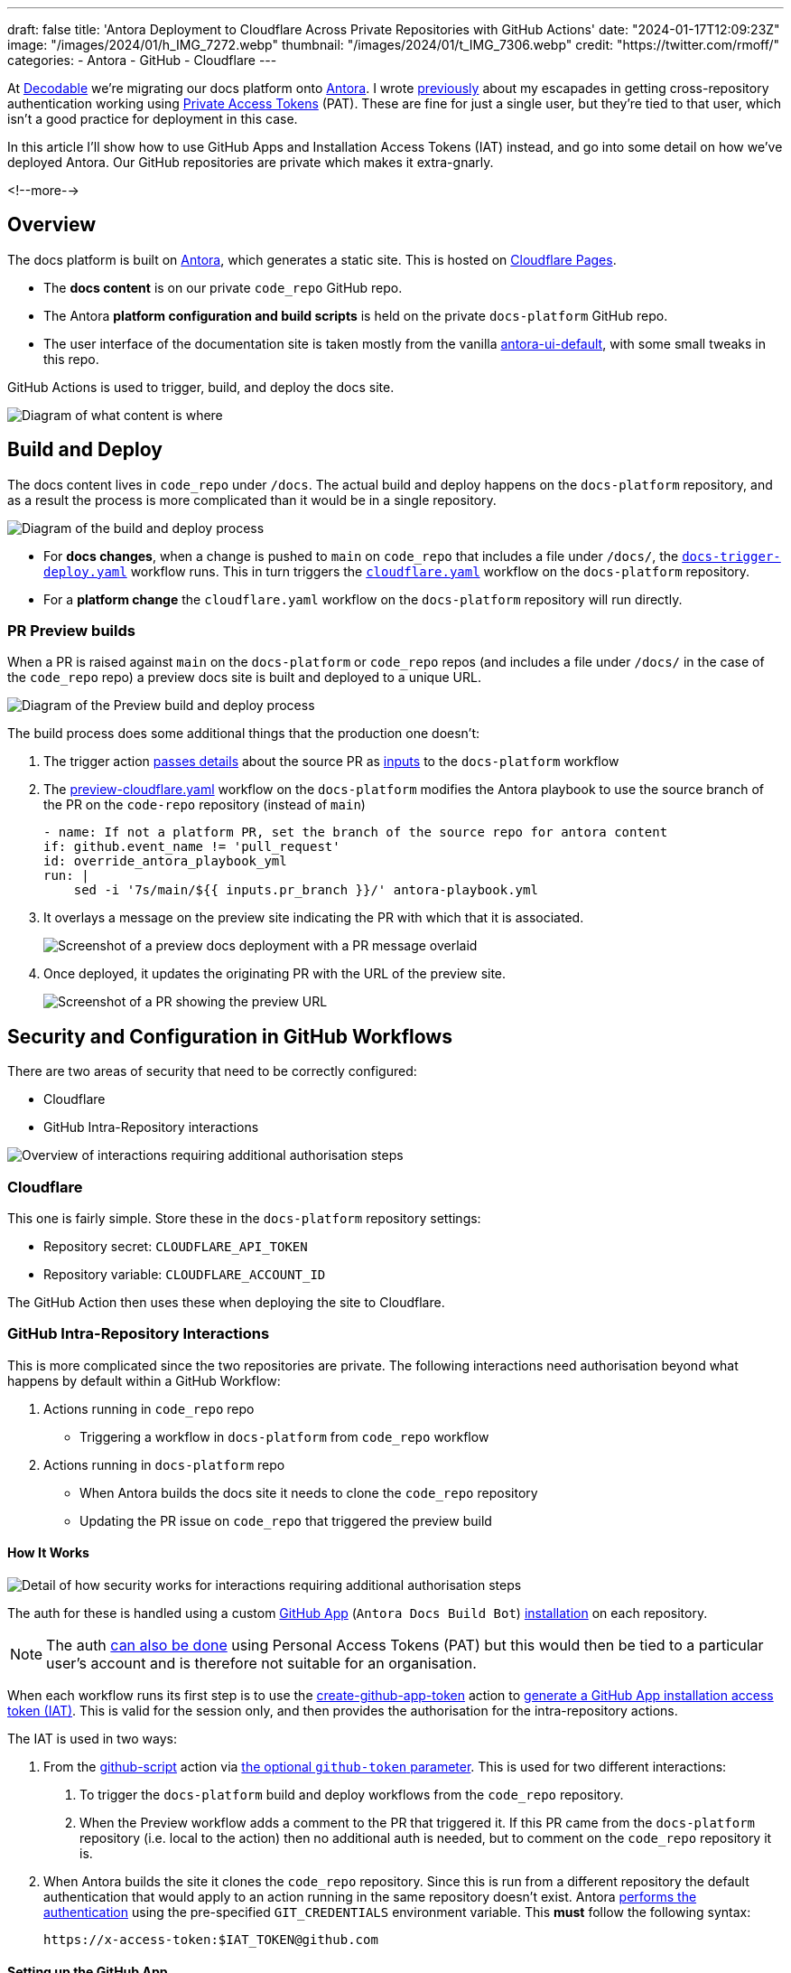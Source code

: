---
draft: false
title: 'Antora Deployment to Cloudflare Across Private Repositories with GitHub Actions'
date: "2024-01-17T12:09:23Z"
image: "/images/2024/01/h_IMG_7272.webp"
thumbnail: "/images/2024/01/t_IMG_7306.webp"
credit: "https://twitter.com/rmoff/"
categories:
- Antora
- GitHub
- Cloudflare
---

:source-highlighter: rouge
:icons: font
:rouge-css: style
:rouge-style: github

At https://decodable.co[Decodable] we're migrating our docs platform onto https://antora.org/[Antora]. I wrote link:/2023/12/19/deploying-antora-with-github-actions-and-a-private-github-repo/[previously] about my escapades in getting cross-repository authentication working using https://docs.github.com/en/authentication/keeping-your-account-and-data-secure/managing-your-personal-access-tokens#types-of-personal-access-tokens[Private Access Tokens] (PAT). These are fine for just a single user, but they're tied to that user, which isn't a good practice for deployment in this case.

In this article I'll show how to use GitHub Apps and Installation Access Tokens (IAT) instead, and go into some detail on how we've deployed Antora. Our GitHub repositories are private which makes it extra-gnarly.

<!--more-->

== Overview

The docs platform is built on https://docs.antora.org/antora/latest/[Antora], which generates a static site. This is hosted on https://pages.cloudflare.com/[Cloudflare Pages].

* The *docs content* is on our private `code_repo` GitHub repo.
* The Antora *platform configuration and build scripts* is held on the private `docs-platform` GitHub repo.
* The user interface of the documentation site is taken mostly from the vanilla https://gitlab.com/antora/antora-ui-default[antora-ui-default], with some small tweaks in this repo.

GitHub Actions is used to trigger, build, and deploy the docs site.

image::/images/2024/01/contents.webp[Diagram of what content is where]

== Build and Deploy

The docs content lives in `code_repo` under `/docs`. The actual build and deploy happens on the `docs-platform` repository, and as a result the process is more complicated than it would be in a single repository.

image::/images/2024/01/buildanddeploy.webp[Diagram of the build and deploy process]

* For *docs changes*, when a change is pushed to `main` on `code_repo` that includes a file under `/docs/`, the https://gist.github.com/rmoff/6d06b0b258a65502828205733b6a8c8e#file-docs-trigger-deploy-yaml[`docs-trigger-deploy.yaml`] workflow runs. This in turn triggers the https://gist.github.com/rmoff/6d06b0b258a65502828205733b6a8c8e#file-docs-platform-cloudflare-yaml[`cloudflare.yaml`] workflow on the `docs-platform` repository. 
* For a *platform change* the `cloudflare.yaml` workflow on the `docs-platform` repository will run directly.

=== PR Preview builds

When a PR is raised against `main` on the `docs-platform` or `code_repo` repos (and includes a file under `/docs/` in the case of the `code_repo` repo) a preview docs site is built and deployed to a unique URL.

image::/images/2024/01/buildanddeploy_preview.webp[Diagram of the Preview build and deploy process]

The build process does some additional things that the production one doesn't:

1. The trigger action https://gist.github.com/rmoff/6d06b0b258a65502828205733b6a8c8e#file-docs-trigger-pr-preview-yml-L31-L35[passes details] about the source PR as https://gist.github.com/rmoff/6d06b0b258a65502828205733b6a8c8e#file-docs-platform-preview-cloudflare-yaml-L6-L27[inputs] to the `docs-platform` workflow

2. The https://gist.github.com/rmoff/6d06b0b258a65502828205733b6a8c8e#file-docs-platform-preview-cloudflare-yaml[preview-cloudflare.yaml] workflow on the `docs-platform` modifies the Antora playbook to use the source branch of the PR on the `code-repo` repository (instead of `main`)
+
[source,yaml]
----
- name: If not a platform PR, set the branch of the source repo for antora content
if: github.event_name != 'pull_request'
id: override_antora_playbook_yml
run: |
    sed -i '7s/main/${{ inputs.pr_branch }}/' antora-playbook.yml
----

3. It overlays a message on the preview site indicating the PR with which that it is associated.
+
image::/images/2024/01/pr2.webp[Screenshot of a preview docs deployment with a PR message overlaid]

4. Once deployed, it updates the originating PR with the URL of the preview site.
+
image::/images/2024/01/pr1.webp[Screenshot of a PR showing the preview URL]

== Security and Configuration in GitHub Workflows

There are two areas of security that need to be correctly configured:

* Cloudflare
* GitHub Intra-Repository interactions

image::/images/2024/01/securityoverview.webp[Overview of interactions requiring additional authorisation steps]

=== Cloudflare

This one is fairly simple. Store these in the `docs-platform` repository settings:

* Repository secret: `CLOUDFLARE_API_TOKEN`
* Repository variable: `CLOUDFLARE_ACCOUNT_ID`

The GitHub Action then uses these when deploying the site to Cloudflare.

=== GitHub Intra-Repository Interactions

This is more complicated since the two repositories are private. The following interactions need authorisation beyond what happens by default within a GitHub Workflow:

1. Actions running in `code_repo` repo
    * Triggering a workflow in `docs-platform` from `code_repo` workflow
2. Actions running in `docs-platform` repo
    * When Antora builds the docs site it needs to clone the `code_repo` repository
    * Updating the PR issue on `code_repo` that triggered the preview build

==== How It Works

image::/images/2024/01/securitydetail.webp[Detail of how security works for interactions requiring additional authorisation steps]

The auth for these is handled using a custom https://docs.github.com/en/apps[GitHub App] (`Antora Docs Build Bot`) https://docs.github.com/en/apps/creating-github-apps/authenticating-with-a-github-app/about-authentication-with-a-github-app#authentication-as-an-app-installation[installation] on each repository. 

NOTE: The auth https://rmoff.net/2023/12/19/deploying-antora-with-github-actions-and-a-private-github-repo/[can also be done] using Personal Access Tokens (PAT) but this would then be tied to a particular user's account and is therefore not suitable for an organisation.

When each workflow runs its first step is to use the https://github.com/actions/create-github-app-token/tree/v1/?tab=readme-ov-file[create-github-app-token] action to https://docs.github.com/en/apps/creating-github-apps/authenticating-with-a-github-app/authenticating-as-a-github-app-installation#using-an-installation-access-token-to-authenticate-as-an-app-installation[generate a GitHub App installation access token (IAT)]. This is valid for the session only, and then provides the authorisation for the intra-repository actions.

The IAT is used in two ways:

1. From the https://github.com/actions/github-script?tab=readme-ov-file[github-script] action via https://github.com/actions/github-script?tab=readme-ov-file#using-a-separate-github-token[the optional `github-token` parameter]. This is used for two different interactions:
    a. To trigger the `docs-platform` build and deploy workflows from the `code_repo` repository.
    b. When the Preview workflow adds a comment to the PR that triggered it. If this PR came from the `docs-platform` repository (i.e. local to the action) then no additional auth is needed, but to comment on the `code_repo` repository it is.

2. When Antora builds the site it clones the `code_repo` repository. Since this is run from a different repository the default authentication that would apply to an action running in the same repository doesn't exist. Antora https://docs.antora.org/antora/latest/playbook/private-repository-auth/#git-credentials-environment-variable[performs the authentication] using the pre-specified `GIT_CREDENTIALS` environment variable. This *must* follow the following syntax:
+
[source]
----
https://x-access-token:$IAT_TOKEN@github.com
----

==== Setting up the GitHub App

This needs to be done by a user with `Owner` rights on the GitHub organisation. The App has to be created in the GitHub organisation, and from there is installed to the two repositories. The GitHub docs https://docs.github.com/en/apps/creating-github-apps/registering-a-github-app/registering-a-github-app[detail the process] - below is a short set of notes covering the essential settings:

1. From https://github.com/settings/profile[your GitHub profile page] set the `settings context` to that of your organisation, and then click on `Developer settings` (at the very bottom of the page) and then `GitHub Apps`
2. Click on `New GitHub App`. 
    a. Give the new app a name (e.g. `Antora Docs Build Bot`)
    b. Set the `Homepage URL` to that of `docs-platform` repo
    c. Disable `Webhook`
3. Under `Repository permissions` set the following
+
|===========================
| Actions       | Read/Write
| Contents      | Read      
| Issues        | Read/Write
| Metadata      | Read      
| Pull Requests | Read/Write
|===========================
4. Click `Create GitHub App`
5. Make a note of the App ID. You'll store this later on as a repository secret.
6. Scroll down to `Private keys` and click on `Generate a private key`. Save the resulting `.pem` file locally.
7. Click `Install App`
    a. Install it to the account under which the the `docs-platform` and `code_repo` repos are (i.e. `decodeableco`).
    b. When prompted which repositories it should be installed to, select `Only select repositories` and choose `docs-platform` and `code_repo`

==== Configuring Repository Secrets and Variables

As a repo admin, on the `code_repo` repository add the following repository secrets:

[options="header"]
|===============================================================================================================================
| Key             | Value                                                                                                       
| `DOCS_APP_ID`          | GitHub App ID                                                                                               
| `DOCS_APP_PRIVATE_KEY` | The full text of the .pem, including the `BEGIN RSA PRIVATE KEY` and `END RSA PRIVATE KEY` header and footer
|===============================================================================================================================

As a repo admin, on the `docs-platform` add the following repository secrets

[options="header"]
|===============================================================================================================================
| Key             | Value                                                                                                       
| `DOCS_APP_ID`          | GitHub App ID                                                                                               
| `DOCS_APP_PRIVATE_KEY` | The full text of the .pem, including the `BEGIN RSA PRIVATE KEY` and `END RSA PRIVATE KEY` header and footer
| `CLOUDFLARE_API_TOKEN` | API token from Cloudflare
|===============================================================================================================================

and the following repository variable

[options="header"]
|===============================================================================================================================
| Key             | Value                                                                                                       
| `CLOUDFLARE_ACCOUNT_ID` | Cloudflare Account ID
|===============================================================================================================================
